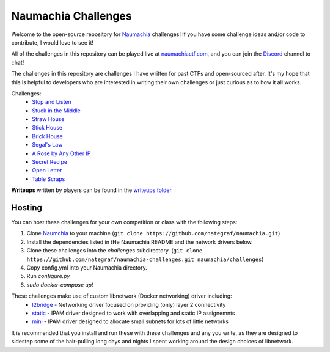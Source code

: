 ====================
Naumachia Challenges
====================

Welcome to the open-source repository for `Naumachia <https://github.com/nategraf/Naumachia>`_ challenges! If you have
some challenge ideas and/or code to contribute, I would love to see it!

All of the challenges in this repository can be played live at `naumachiactf.com <https://naumachiactf.com>`_, and you
can join the `Discord <https://discordapp.com/invite/gH9ZgeT>`_ channel to chat!

The challenges in this repository are challenges I have written for past CTFs and open-sourced after. It's my hope that
this is helpful to developers who are interested in writing their own challenges or just curious as to how it all works.

Challenges:
 * `Stop and Listen <https://github.com/nategraf/Naumachia-challenges/tree/master/listen>`_
 * `Stuck in the Middle <https://github.com/nategraf/Naumachia-challenges/tree/master/middle>`_
 * `Straw House <https://github.com/nategraf/Naumachia-challenges/tree/master/straw>`_
 * `Stick House <https://github.com/nategraf/Naumachia-challenges/tree/master/sticks>`_
 * `Brick House <https://github.com/nategraf/Naumachia-challenges/tree/master/brick>`_
 * `Segal's Law <https://github.com/nategraf/Naumachia-challenges/tree/master/segal>`_
 * `A Rose by Any Other IP <https://github.com/nategraf/Naumachia-challenges/tree/master/rose>`_
 * `Secret Recipe <https://github.com/nategraf/Naumachia-challenges/tree/master/recipe>`_
 * `Open Letter <https://github.com/nategraf/Naumachia-challenges/tree/master/letter>`_
 * `Table Scraps <https://github.com/nategraf/Naumachia-challenges/tree/master/scraps>`_

**Writeups** written by players can be found in the `writeups folder <https://github.com/nategraf/Naumachia-challenges/tree/master/writeups>`_

Hosting
-------

You can host these challenges for your own competition or class with the following steps:

1. Clone `Naumchia <https://github.com/nategraf/naumachia>`_ to your machine (``git clone https://github.com/nategraf/naumachia.git``)
2. Install the dependencies listed in tHe Naumachia README and the network drivers below.
3. Clone these challenges into the `challenges` subdirectory. (``git clone https://github.com/nategraf/naumachia-challenges.git naumachia/challenges``)
4. Copy config.yml into your Naumachia directory.
5. Run `configure.py`
6. `sudo docker-compose up`!

These challenges make use of custom libnetwork (Docker networking) driver including:
  * `l2bridge <https://github.com/nategraf/l2bridge-driver>`_ - Networking driver focused on providing (only) layer 2 connectivity
  * `static <https://github.com/nategraf/static-ipam-driver>`_ - IPAM driver designed to work with overlapping and static IP assignemnts
  * `mini <https://github.com/nategraf/mini-ipam-driver>`_ - IPAM driver designed to allocate small subnets for lots of little networks

It is recommended that you install and run these with these challenges and any you write, as they are designed to
sidestep some of the hair-pulling long days and nights I spent working around the design choices of libnetwork.

